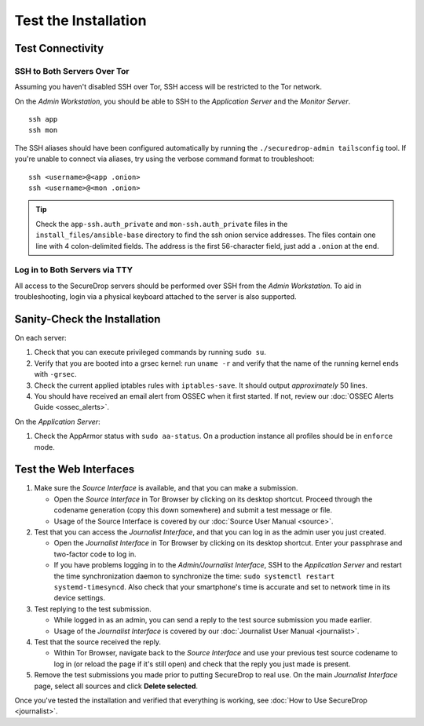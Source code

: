 Test the Installation
=====================

Test Connectivity
-----------------

SSH to Both Servers Over Tor
~~~~~~~~~~~~~~~~~~~~~~~~~~~~

Assuming you haven't disabled SSH over Tor, SSH access will be
restricted to the Tor network.

On the *Admin Workstation*, you should be able to SSH to the *Application Server* and the *Monitor Server*. ::

   ssh app
   ssh mon

The SSH aliases should have been configured automatically by running
the ``./securedrop-admin tailsconfig`` tool. If you're unable to connect via aliases,
try using the verbose command format to troubleshoot: ::

   ssh <username>@<app .onion>
   ssh <username>@<mon .onion>

.. tip:: Check the ``app-ssh.auth_private`` and ``mon-ssh.auth_private`` files
         in the ``install_files/ansible-base`` directory to find the ssh onion
         service addresses. The files contain one line with 4 colon-delimited
         fields. The address is the first 56-character field, just add a
         ``.onion`` at the end.

Log in to Both Servers via TTY
~~~~~~~~~~~~~~~~~~~~~~~~~~~~~~

All access to the SecureDrop servers should be performed over SSH from the
*Admin Workstation*. To aid in troubleshooting, login via a physical keyboard
attached to the server is also supported.

Sanity-Check the Installation
-----------------------------

On each server:

#. Check that you can execute privileged commands by running ``sudo su``.
#. Verify that you are booted into a grsec kernel: run ``uname -r``
   and verify that the name of the running kernel ends with ``-grsec``.
#. Check the current applied iptables rules with ``iptables-save``. It
   should output *approximately* 50 lines.
#. You should have received an email alert from OSSEC when it first
   started. If not, review our :doc:`OSSEC Alerts
   Guide <ossec_alerts>`.

On the *Application Server*:

#. Check the AppArmor status with ``sudo aa-status``. On a production
   instance all profiles should be in ``enforce`` mode.

Test the Web Interfaces
-----------------------

#. Make sure the *Source Interface* is available, and that you can make a
   submission.

   - Open the *Source Interface* in Tor Browser by clicking on its desktop
     shortcut. Proceed through the codename
     generation (copy this down somewhere) and submit a
     test message or file.
   - Usage of the Source Interface is covered by our :doc:`Source User
     Manual <source>`.

#. Test that you can access the *Journalist Interface*, and that you can log
   in as the admin user you just created.

   - Open the *Journalist Interface* in Tor Browser by clicking on its desktop
     shortcut.  Enter your passphrase and two-factor code to log in.
   - If you have problems logging in to the *Admin/Journalist
     Interface*, SSH to the *Application Server* and restart the time
     synchronization daemon to synchronize the time: ``sudo systemctl
     restart systemd-timesyncd``. Also check that your smartphone's
     time is accurate and set to network time in its device settings.

#. Test replying to the test submission.

   - While logged in as an admin, you can send a reply to the test
     source submission you made earlier.
   - Usage of the *Journalist Interface* is covered by our :doc:`Journalist
     User Manual <journalist>`.

#. Test that the source received the reply.

   - Within Tor Browser, navigate back to the *Source Interface* and
     use your previous test source codename to log in (or reload the
     page if it's still open) and check that the reply you just made
     is present.

#. Remove the test submissions you made prior to putting SecureDrop to
   real use. On the main *Journalist Interface* page, select all sources and
   click **Delete selected**.

Once you've tested the installation and verified that everything is
working, see :doc:`How to Use SecureDrop <journalist>`.
